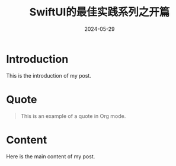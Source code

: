 #+title: SwiftUI的最佳实践系列之开篇
#+DATE: 2024-05-29
#+draft: true

* Introduction
This is the introduction of my post.

* Quote
#+BEGIN_QUOTE
This is an example of a quote in Org mode.
#+END_QUOTE

* Content
Here is the main content of my post.
